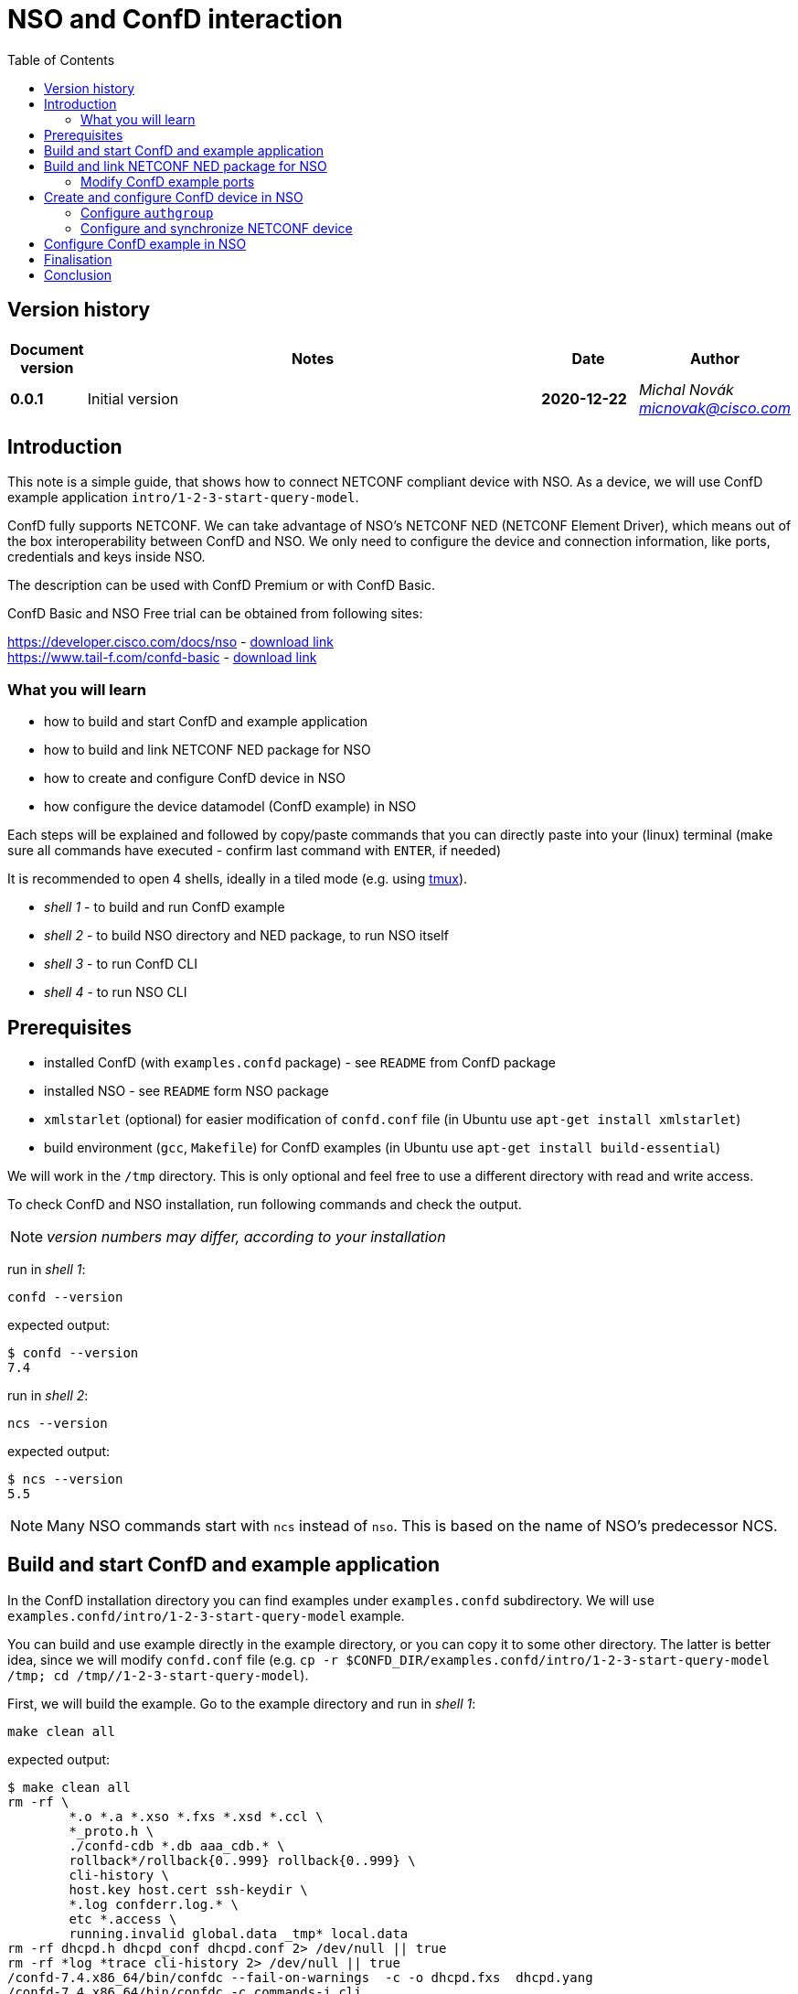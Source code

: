 = NSO and ConfD interaction
:experimental:
:icons: font
:toc: left

ifdef::env-github[]
:caution-caption: :fire:
:important-caption: :exclamation:
:note-caption: :information_source:
:tip-caption: :bulb:
:warning-caption: :warning:
endif::[]


:Author:    Michal Novák
:email:     micnovak@cisco.com
:URL:       https://www.tail-f.com/
:Date:      2020-12-22
:Revision:  0.0.1

== Version history

[options="header", cols="1s,10,^2s,2e"]
|======
| Document version     | Notes                                           | Date        | Author
| {revision}           | Initial version                                 | {date}  | {author} {email}
|======

toc::[]

== Introduction

This note is a simple guide, that shows how to connect NETCONF compliant device
with NSO. As a device, we will use ConfD example application `intro/1-2-3-start-query-model`.

ConfD fully supports NETCONF. We can take advantage of NSO's NETCONF NED (NETCONF Element Driver),
which means out of the box interoperability between ConfD and NSO.
We only need to configure the device and connection information, like ports, credentials and keys inside
NSO.

The description can be used with ConfD Premium or with ConfD Basic.

ConfD Basic and NSO Free trial can be obtained from following sites:

https://developer.cisco.com/docs/nso - https://developer.cisco.com/docs/nso/#!getting-nso/getting-nso[download link] +
https://www.tail-f.com/confd-basic - https://developer.cisco.com/site/confD/downloads/[download link]

=== What you will learn

* how to build and start ConfD and example application
* how to build and link NETCONF NED package for NSO
* how to create and configure ConfD device in NSO
* how configure the device datamodel (ConfD example) in NSO

Each steps will be explained and followed by
copy/paste commands that you can directly paste
into your (linux) terminal (make sure all commands have executed -
confirm last command with kbd:[ENTER],  if needed)

It is recommended to open 4 shells,
ideally in a tiled mode (e.g. using https://github.com/tmux/tmux/wiki[tmux]).

* _shell 1_ - to build and run ConfD example
* _shell 2_ - to build NSO directory and NED package, to run NSO itself
* _shell 3_ - to run ConfD CLI
* _shell 4_ - to run NSO CLI

== Prerequisites

* installed ConfD (with `examples.confd` package) - see `README` from ConfD package
* installed NSO - see `README` form NSO package
* `xmlstarlet` (optional) for easier modification of `confd.conf` file (in Ubuntu use `apt-get install xmlstarlet`)
* build environment (`gcc`, `Makefile`) for ConfD examples (in Ubuntu use `apt-get install build-essential`)

We will work in the `/tmp` directory. This is only optional and
feel free to use a different directory with read and write access.

To check ConfD and NSO installation, run following commands and check the output.

NOTE: _version numbers may differ, according to your installation_

run in _shell 1_:

[source,shell]
----
confd --version
----

expected output:

[source,shell]
----
$ confd --version
7.4
----

run in _shell 2_:

[source,shell]
----
ncs --version
----

expected output:

[source,shell]
----
$ ncs --version
5.5
----

NOTE: Many NSO commands start with `ncs` instead of `nso`. This is based on the name of NSO's
predecessor NCS.

== Build and start ConfD and example application

In the ConfD installation directory you can find examples under `examples.confd`
subdirectory. We will use `examples.confd/intro/1-2-3-start-query-model` example.

You can build and use example directly in the example directory, or you can copy it
to some other directory. The latter is better idea, since we will modify `confd.conf` file
(e.g. `cp -r $CONFD_DIR/examples.confd/intro/1-2-3-start-query-model /tmp; cd /tmp//1-2-3-start-query-model`).

First, we will build the example. Go to the example directory and run
in _shell 1_:

[source,shell]
----
make clean all
----

expected output:

[source,shell]
----
$ make clean all
rm -rf \
	*.o *.a *.xso *.fxs *.xsd *.ccl \
	*_proto.h \
	./confd-cdb *.db aaa_cdb.* \
	rollback*/rollback{0..999} rollback{0..999} \
	cli-history \
	host.key host.cert ssh-keydir \
	*.log confderr.log.* \
	etc *.access \
	running.invalid global.data _tmp* local.data
rm -rf dhcpd.h dhcpd_conf dhcpd.conf 2> /dev/null || true
rm -rf *log *trace cli-history 2> /dev/null || true
/confd-7.4.x86_64/bin/confdc --fail-on-warnings  -c -o dhcpd.fxs  dhcpd.yang
/confd-7.4.x86_64/bin/confdc -c commands-j.cli
/confd-7.4.x86_64/bin/confdc -c commands-c.cli
mkdir -p ./confd-cdb
cp /confd-7.4.x86_64/var/confd/cdb/aaa_init.xml ./confd-cdb
ln -s /confd-7.4.x86_64/etc/confd/ssh ssh-keydir
/confd-7.4.x86_64/bin/confdc --emit-h dhcpd.h dhcpd.fxs
cc -c -o dhcpd_conf.o dhcpd_conf.c -Wall -g -I/confd-7.4.x86_64/include -DCONFD_C_PRODUCT_CONFD
cc -o dhcpd_conf dhcpd_conf.o /confd-7.4.x86_64/lib/libconfd.a -lpthread -lm
C build complete
Build complete
----

NOTE:
You can start and investigate example with Makefile target commands `make start`, `make cli-c`, etc.
and stop it with `make stop` (see example README for details).

== Build and link NETCONF NED package for NSO

First, we need to set-up NSO directory and enter it. Run in the _shell 2_:

[source,shell]
----
ncs-project create nsotest
cd nsotest
----

NOTE: the older way was to use `ncs-setup --dest nsotest`

Next, we make and build NETCONF NED from the example YANG file(s) and link it to
NSO packages. Run in the _shell 2_:

[source,shell]
----
ncs-make-package \
        --no-java \
        --build \
        --vendor Cisco \
        --netconf-ned $CONFD_DIR/examples.confd/intro/1-2-3-start-query-model \
        dhcpned  #<1>
ncs-setup --package dhcpned --dest . #<2>
----

<1> create NETCONF NED from YANG files (do not use java binding), you can skip `--build`, but then you need to build
the package yourself with `make -C dhcpned/src all` +
<2> add (link) NED to NSO packages

To check the package is linked, run in the _shell 2_:

[source,shell]
----
ls packages
----

the expected output (in the _shell 2_):

[source,shell]
----
dhcpned
----

=== Modify ConfD example ports

Before we start ConfD example, we need to modify `confd.conf` of the example,
to use different CLI and NETCONF SSH ports, so they do not conflict with NSO
CLI and NETCONF SSH ports (which are he same). Open `confd.conf` and add or modify:

* add `/confdConfig/cli/ssh/port` –> `13022` (original `2022`)
* modify `/confdConfig/netconf/transport/ssh/port` –> `14022` (oroginal `)

Corresponding `CLI` and NETCONF sections should look like:

[source,xml]
----
<cli>
  <ssh>
    <port>13022</port>
  </ssh>
</cli>
----

[source,xml]
----
 <netconf>   <1>
    <transport>
      <ssh>
        <enabled>true</enabled>
        <ip>127.0.0.1</ip>
        <port>14022</port>
      </ssh>
    </transport>
    ...
  </netconf>
----

<1> There will be other elements in the `&lt;netconf&gt;` section, only changed part is displayed here.

You can also use following `xmlstarlet` commands, to make modification automatically.
Run in the _shell 1_ following commands:

[source,shell]
----
export EXAMPLE_DIR=/tmp/1-2-3-start-query-model  #<1>
xmlstarlet ed -L -O -N conf="http://tail-f.com/ns/confd_cfg/1.0" -s /conf:confdConfig -t elem -n cli ${EXAMPLE_DIR}//confd.conf
xmlstarlet ed -L -O -N conf="http://tail-f.com/ns/confd_cfg/1.0" -s /conf:confdConfig/conf:cli -t elem -n ssh ${EXAMPLE_DIR}/confd.conf
xmlstarlet ed -L -O -N conf="http://tail-f.com/ns/confd_cfg/1.0" -s /conf:confdConfig/conf:cli/conf:ssh -t elem -n port ${EXAMPLE_DIR}//confd.conf
xmlstarlet ed -L -O -N conf="http://tail-f.com/ns/confd_cfg/1.0" -u "/conf:confdConfig/conf:cli/conf:ssh/conf:port" -v 13022 ${EXAMPLE_DIR}/confd.conf
xmlstarlet ed -L -O -N conf="http://tail-f.com/ns/confd_cfg/1.0" -u "/conf:confdConfig/conf:netconf/conf:transport/conf:ssh/conf:port" -v 14022 ${EXAMPLE_DIR}/confd.conf
----

<1> set `EXAMPLE_DIR` as needed

To test the modification works, start the example (in the _shell 1_) with `make clean all start` and
test NETCONF access. Run in the _shell 3_:

[source,shell]
----
netconf-console --port 14022 --hello
----

NETCONF hello message should be returned.

To test SSH CLI access, run in _shell 3_:

[source,shell]
----
ssh admin@127.0.0.1 -p 13022
----

After the password (default `admin`), ConfD CLI is entered.
Use `exit` command to exit he CLI

== Create and configure ConfD device in NSO

Once we have everything set-up, we can start configuring the ConfD example as NSO device.

If you do not have ConfD example running from previous steps, start it in the _shell 1_:

[source,shell]
----
make clean all start
----

after that, start NSO in _shell 2_:

[source,shell]
----
ncs --with-package-reload
----

next, we can enter NSO CLI and configure the device. In _shell 3_ run:

[source,shell]
----
ncs_cli -u admin -C
----

we should see NSO CLI prompt like:

[source,shell]
----
admin connected from 127.0.0.1 using console on pc-test
admin@ncs#
----

we can check our package (`dhcpned`) is correctly loaded, type in _shell 3_:

[source,shell]
----
show packages
----

the output should look like:

[source,shell]
----
admin@ncs# show packages
packages package dhcpned-nc-1.0
 package-version 1.0
 description     "Generated netconf package"
 ncs-min-version [ 5.5 ]
 directory       ./state/packages-in-use/1/dhcpned
 component dhcpned
  ned netconf ned-id dhcpned-nc-1.0
  ned device vendor Cisco
 oper-status up
----

finally, we enter config mode with command (in the _shell 3_):

[source,shell]
----
config
----

=== Configure `authgroup`

In order NSO device can connect to real NETCONF device, we need to
provide authorization details. This is done by linking it with `authgroup`.
We configure `authgroup` in the config mode of NSO CLI. Type in (or paste into) the _shell 3_:

[source,shell]
----
devices authgroups group devnetconf
default-map remote-name admin
default-map remote-password admin
commit
top
----

you can verify `authgroup` configuration with command

[source,shell]
----
do show running-config devices authgroups group devnetconf
----

the output (you can see the password is encrypted):

----
admin@ncs(config)# do show running-config devices authgroups group devnetconf
devices authgroups group devnetconf
 default-map remote-name admin
 default-map remote-password $9$zKHJM0RX2pfYCs6KL8pN2ZleIAQBt+wAJsuOwW+LRMY=
!
----

=== Configure and synchronize NETCONF device

We have everything ready, to configure NETCONF device and connect running
ConfD example with NSO. Type in (paste into) the _shell 3_:

[source,shell]
----
devices device EX_NETCONF
address 127.0.0.1
port 14022
authgroup devnetconf
device-type netconf ned-id dhcpned
state admin-state unlocked
commit
----

Once device is configured, we can try to synchronize it, so we know connection to the device is
correctly established. Type in the _shell 3_:

[source,shell]
----
ssh fetch-host-keys
sync-from
----

you should see output like:

[source,shell]
----
admin@ncs(config-device-EX_NETCONF)# ssh fetch-host-keys
result updated
fingerprint {
    algorithm ssh-rsa
    value 61:46:3d:74:9d:3c:0f:26:30:2b:2a:1a:0f:c6:3d:3e
}
admin@ncs(config-device-EX_NETCONF)# sync-from
result true
----

to see how device is configured, type in the _shell 3_:

[source,shell]
----
top
do show running-config devices device EX_NETCONF
----

the output should look like:

----
admin@ncs(config)# do show running-config devices device EX_NETCONF
devices device EX_NETCONF
 address   127.0.0.1
 port      14022
 ssh host-key ssh-rsa
  key-data "AAAAB3NzaC1yc2EAAAADAQABAAABgQDnUZtw+eyGJkhJIrMAEjDlUkQ2rlHbe5F22uFzZOB9\nM01m7CqSag+cL0vOHnnaHwPSTscoVYn+ygVcJEtCRy+mbqEnbDzTy9PA0i8/HX6tGOOhOhGF\n/DeFNTsVE9/Yd3a+piS4ZiIHPItiVHs181JkXEiLT3JK+5787GQ/0AxRnOwFDG4YbznlD6v5\npUzxkLqSf2ZND8HtsguCzbYM5O2kzChYll9Dzk5Q2CrSC3rGS3Wh4ZkdBNw5/4M0UR0KoVVV\nPFVdv9kEKT+9TiFsf/WtGaOCnxgWwhc4iXztz8PYg7uFTUBvYj+W/bJEaoUvHgsud6OlexXF\nDpMCWynW4Ky2FobsN7VLTsDWGpQwcP+rF2BD1zbaEZnVZZ86FMT+WUwoccaqFU9B2eyIfkAM\nMf5JM2207bbtxTs7EcGXwWz5lJTJ9Ywa9UBTRq9vHa1m3Kcp7Bwtt3kupV07oHIgoXH+F/P5\nETfMIz3kSsCkiCTB/+wsNt4sV1+I5fA5ih4L2TE="
 !
 authgroup devnetconf
 device-type netconf ned-id dhcpned-nc-1.0
 state admin-state unlocked
!
----

== Configure ConfD example in NSO

We have ConfD example attached to NSO as device (name `EX_NETCONF`). We can configure it.
In _shell 3_ type (make sure you are still in config mode):

[source,shell]
----
top
devices device EX_NETCONF
config dhcp default-lease-time 700s
commit
----

If everything goes well, `Commit complete.` message appears.

To verify the configuration was performed on the ConfD, open example CLI and check it.
In the _shell 4_ go to the example directory (e.g. cd `/tmp//1-2-3-start-query-model`) and
run following command to enter CLI:

[source,shell]
----
make cli-c
----

ConfD CLI is entered, the output (in the _shell 4_) should look like:

[source,shell]
----
admin connected from 127.0.0.1 using console on pc-test
pc-test#
----

once in the ConfD example CLI, type (in _shell 4_):

[source,shell]
----
show running-config dhcp
----

we can see in the output the `default-lease-time` value configured in the NSO CLI is
applied on the ConfD example device:

[source,shell]
----
pc-test# show running-config  dhcp
dhcp default-lease-time 700s
----

In the similar way we can display the same data in NSO CLI. Type in the _shell 3_:

[source,shell]
----
top
show full-configuration devices device EX_NETCONF config
----

output (*shell 3*):

[source,shell]
----
admin@ncs(config)# show full-configuration devices device EX_NETCONF config
devices device EX_NETCONF
 config
  dhcp default-lease-time 700s
 !
!
----

== Finalisation

To stop NSO, type in the _shell 2_:

[source,shell]
----
ncs --stop
----

To stop example application, press in _shell 1_ kbd:[CTRL-C] or type in
the example directory (`/tmp/1-2-3-start-query-model`):

[source,shell]
----
make stop
----

You can delete example directory (`/tmp/1-2-3-start-query-model`) and NSO directory (`/tmp/nsotest`)
as needed.

== Conclusion

In this note we have learnt how to connect and configure NETCONF device.
To connect NETCONF device, we only had to configure it. No adaptation, filtering or
bridging application was needed. This is advantage of NETCONF standard.

We have used ConfD and ConfD example application (`intro/1-2-3-start-query-model`).
ConfD is for NSO first class NETCONF compliant citizen, however the configuration steps described
in this note can be used for any device, which is NETCONF compliant.

NOTE:
We have shown how to make NETCONF NED with commandline command `ncs-make-package`.
There are also tools that can be used for this, like https://github.com/NSO-developer/pioneer[Pioneer] and
NETCONF NED Builder (successor to Pioneer)
//Todo link to NED Builder